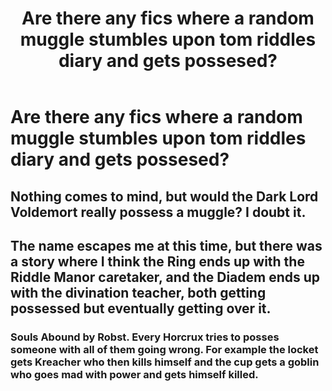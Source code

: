 #+TITLE: Are there any fics where a random muggle stumbles upon tom riddles diary and gets possesed?

* Are there any fics where a random muggle stumbles upon tom riddles diary and gets possesed?
:PROPERTIES:
:Score: 18
:DateUnix: 1535283556.0
:DateShort: 2018-Aug-26
:FlairText: Request
:END:

** Nothing comes to mind, but would the Dark Lord Voldemort really possess a muggle? I doubt it.
:PROPERTIES:
:Author: Deathcrow
:Score: 6
:DateUnix: 1535305173.0
:DateShort: 2018-Aug-26
:END:


** The name escapes me at this time, but there was a story where I think the Ring ends up with the Riddle Manor caretaker, and the Diadem ends up with the divination teacher, both getting possessed but eventually getting over it.
:PROPERTIES:
:Author: Zenvarix
:Score: 2
:DateUnix: 1535321299.0
:DateShort: 2018-Aug-27
:END:

*** Souls Abound by Robst. Every Horcrux tries to posses someone with all of them going wrong. For example the locket gets Kreacher who then kills himself and the cup gets a goblin who goes mad with power and gets himself killed.
:PROPERTIES:
:Author: the__pov
:Score: 3
:DateUnix: 1535322734.0
:DateShort: 2018-Aug-27
:END:
